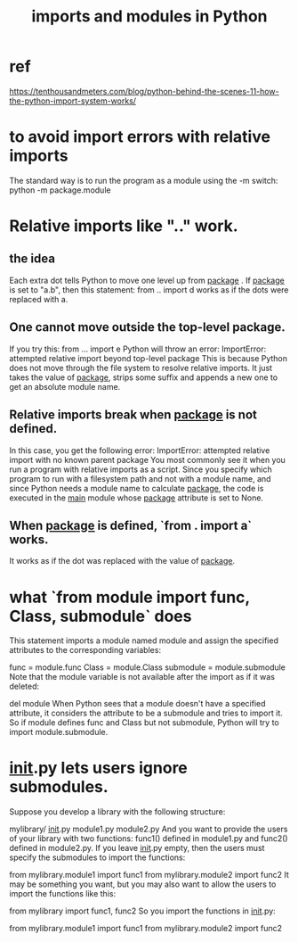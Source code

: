 :PROPERTIES:
:ID:       8bcdca01-a78f-4ee1-9873-51ef24fc5f0a
:END:
#+title: imports and modules in Python
* ref
  https://tenthousandmeters.com/blog/python-behind-the-scenes-11-how-the-python-import-system-works/
* to avoid import errors with relative imports
  The standard way is to run the program as a module
  using the -m switch:
    python -m package.module
* Relative imports like ".." work.
** the idea
   Each extra dot tells Python to move one level up from __package__ . If __package__ is set to "a.b", then this statement:
     from .. import d
   works as if the dots were replaced with a.
** One cannot move outside the top-level package.
   If you try this:
     from ... import e
   Python will throw an error:
     ImportError: attempted relative import beyond top-level package
   This is because Python does not move through the file system to resolve relative imports. It just takes the value of __package__, strips some suffix and appends a new one to get an absolute module name.
** Relative imports break when __package__ is not defined.
   In this case, you get the following error:
     ImportError: attempted relative import with no known parent package
   You most commonly see it when you run a program with relative imports as a script. Since you specify which program to run with a filesystem path and not with a module name, and since Python needs a module name to calculate __package__, the code is executed in the __main__ module whose __package__ attribute is set to None.
** When __package__ is defined, `from . import a` works.
   It works as if the dot was replaced
   with the value of __package__.
* what `from module import func, Class, submodule` does
  This statement imports a module named module and assign the specified attributes to the corresponding variables:

  func = module.func
  Class = module.Class
  submodule = module.submodule
  Note that the module variable is not available after the import as if it was deleted:

  del module
  When Python sees that a module doesn't have a specified attribute, it considers the attribute to be a submodule and tries to import it. So if module defines func and Class but not submodule, Python will try to import module.submodule.
* __init__.py lets users ignore submodules.
  Suppose you develop a library with the following structure:

  mylibrary/
      __init__.py
      module1.py
      module2.py
  And you want to provide the users of your library with two functions: func1() defined in module1.py and func2() defined in module2.py. If you leave __init__.py empty, then the users must specify the submodules to import the functions:

  from mylibrary.module1 import func1
  from mylibrary.module2 import func2
  It may be something you want, but you may also want to allow the users to import the functions like this:

  from mylibrary import func1, func2
  So you import the functions in __init__.py:

  # mylibrary/__init__.py
  from mylibrary.module1 import func1
  from mylibrary.module2 import func2
